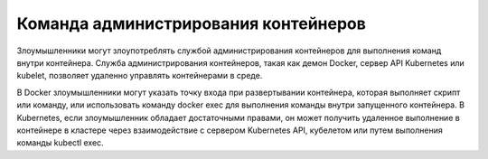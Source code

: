 


Команда администрирования контейнеров
------------------------------------------------------------------------

Злоумышленники могут злоупотреблять службой администрирования контейнеров для выполнения команд внутри контейнера. Служба администрирования контейнеров, такая как демон Docker, сервер API Kubernetes или kubelet, позволяет удаленно управлять контейнерами в среде.

В Docker злоумышленники могут указать точку входа при развертывании контейнера, которая выполняет скрипт или команду, или использовать команду docker exec для выполнения команды внутри запущенного контейнера. В Kubernetes, если злоумышленник обладает достаточными правами, он может получить удаленное выполнение в контейнере в кластере через взаимодействие с сервером Kubernetes API, кубелетом или путем выполнения команды kubectl exec.